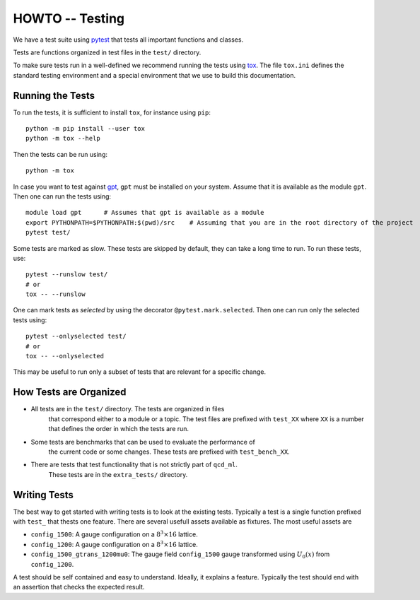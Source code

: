 HOWTO -- Testing
================

We have a test suite using `pytest <https://docs.pytest.org/en/stable/>`_ that
tests all important functions and classes.

Tests are functions organized in test files in the ``test/`` directory. 

To make sure tests run in a well-defined we recommend running the tests using
`tox <https://tox.wiki/>`_. The file ``tox.ini`` defines the standard testing
environment and a special environment that we use to build this documentation.


Running the Tests
-----------------

To run the tests, it is sufficient to install ``tox``, for instance using ``pip``::

    python -m pip install --user tox
    python -m tox --help

Then the tests can be run using::

    python -m tox

In case you want to test against `gpt <https://github.com/lehner/gpt>`_,
``gpt`` must be installed on your system. Assume that it is available as the
module ``gpt``. Then one can run the tests using::

    module load gpt      # Assumes that gpt is available as a module
    export PYTHONPATH=$PYTHONPATH:$(pwd)/src    # Assuming that you are in the root directory of the project
    pytest test/

Some tests are marked as slow. These tests are skipped by default, they can
take a long time to run. To run these tests, use::

    pytest --runslow test/
    # or
    tox -- --runslow

One can mark tests as *selected* by using the decorator
``@pytest.mark.selected``. Then one can run only the selected tests using::

    pytest --onlyselected test/
    # or
    tox -- --onlyselected
    
This may be useful to run only a subset of tests that are relevant for
a specific change.

How Tests are Organized
-----------------------


- All tests are in the ``test/`` directory. The tests are organized in files 
    that correspond either to a module or a topic. The test files are prefixed
    with ``test_XX`` where ``XX`` is a number that defines the order in which
    the tests are run.

- Some tests are benchmarks that can be used to evaluate the performance of
    the current code or some changes. These tests are prefixed with ``test_bench_XX``.

- There are tests that test functionality that is not strictly part of ``qcd_ml``.
    These tests are in the ``extra_tests/`` directory.

Writing Tests
-------------

The best way to get started with writing tests is to look at the existing tests.
Typically a test is a single function prefixed with ``test_`` that thests one feature.
There are several usefull assets available as fixtures. The most useful assets are

- ``config_1500``: A gauge configuration on a :math:`8^3 \times 16` lattice.
- ``config_1200``: A gauge configuration on a :math:`8^3 \times 16` lattice.
- ``config_1500_gtrans_1200mu0``: The gauge field ``config_1500`` gauge transformed 
  using  :math:`U_{0}(x)` from ``config_1200``.

A test should be self contained and easy to understand. Ideally, it explains a feature.
Typically the test should end with an assertion that checks the expected result.
